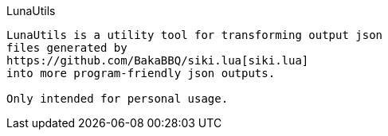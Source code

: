 LunaUtils
-------
LunaUtils is a utility tool for transforming output json
files generated by
https://github.com/BakaBBQ/siki.lua[siki.lua]
into more program-friendly json outputs.

Only intended for personal usage.
